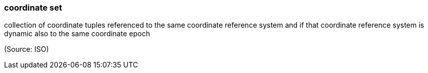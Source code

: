 === coordinate set

collection of coordinate tuples referenced to the same coordinate reference system and if that coordinate reference system is dynamic also to the same coordinate epoch

(Source: ISO)

